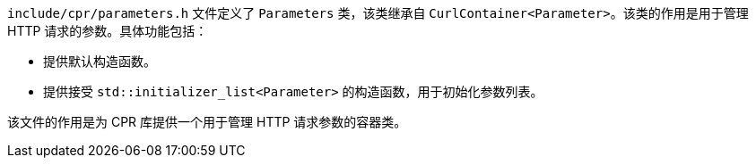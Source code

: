 `include/cpr/parameters.h` 文件定义了 `Parameters` 类，该类继承自 `CurlContainer<Parameter>`。该类的作用是用于管理 HTTP 请求的参数。具体功能包括：

- 提供默认构造函数。
- 提供接受 `std::initializer_list<Parameter>` 的构造函数，用于初始化参数列表。

该文件的作用是为 CPR 库提供一个用于管理 HTTP 请求参数的容器类。